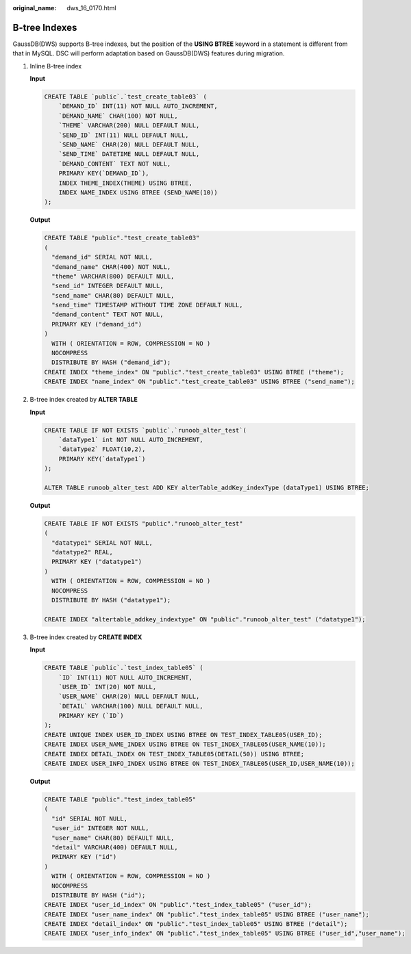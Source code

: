 :original_name: dws_16_0170.html

.. _dws_16_0170:

.. _en-us_topic_0000001772696216:

B-tree Indexes
==============

GaussDB(DWS) supports B-tree indexes, but the position of the **USING BTREE** keyword in a statement is different from that in MySQL. DSC will perform adaptation based on GaussDB(DWS) features during migration.

#. Inline B-tree index

   **Input**

   .. code-block::

      CREATE TABLE `public`.`test_create_table03` (
          `DEMAND_ID` INT(11) NOT NULL AUTO_INCREMENT,
          `DEMAND_NAME` CHAR(100) NOT NULL,
          `THEME` VARCHAR(200) NULL DEFAULT NULL,
          `SEND_ID` INT(11) NULL DEFAULT NULL,
          `SEND_NAME` CHAR(20) NULL DEFAULT NULL,
          `SEND_TIME` DATETIME NULL DEFAULT NULL,
          `DEMAND_CONTENT` TEXT NOT NULL,
          PRIMARY KEY(`DEMAND_ID`),
          INDEX THEME_INDEX(THEME) USING BTREE,
          INDEX NAME_INDEX USING BTREE (SEND_NAME(10))
      );

   **Output**

   .. code-block::

      CREATE TABLE "public"."test_create_table03"
      (
        "demand_id" SERIAL NOT NULL,
        "demand_name" CHAR(400) NOT NULL,
        "theme" VARCHAR(800) DEFAULT NULL,
        "send_id" INTEGER DEFAULT NULL,
        "send_name" CHAR(80) DEFAULT NULL,
        "send_time" TIMESTAMP WITHOUT TIME ZONE DEFAULT NULL,
        "demand_content" TEXT NOT NULL,
        PRIMARY KEY ("demand_id")
      )
        WITH ( ORIENTATION = ROW, COMPRESSION = NO )
        NOCOMPRESS
        DISTRIBUTE BY HASH ("demand_id");
      CREATE INDEX "theme_index" ON "public"."test_create_table03" USING BTREE ("theme");
      CREATE INDEX "name_index" ON "public"."test_create_table03" USING BTREE ("send_name");

#. B-tree index created by **ALTER TABLE**

   **Input**

   .. code-block::

      CREATE TABLE IF NOT EXISTS `public`.`runoob_alter_test`(
          `dataType1` int NOT NULL AUTO_INCREMENT,
          `dataType2` FLOAT(10,2),
          PRIMARY KEY(`dataType1`)
      );

      ALTER TABLE runoob_alter_test ADD KEY alterTable_addKey_indexType (dataType1) USING BTREE;

   **Output**

   .. code-block::

      CREATE TABLE IF NOT EXISTS "public"."runoob_alter_test"
      (
        "datatype1" SERIAL NOT NULL,
        "datatype2" REAL,
        PRIMARY KEY ("datatype1")
      )
        WITH ( ORIENTATION = ROW, COMPRESSION = NO )
        NOCOMPRESS
        DISTRIBUTE BY HASH ("datatype1");

      CREATE INDEX "altertable_addkey_indextype" ON "public"."runoob_alter_test" ("datatype1");

#. B-tree index created by **CREATE INDEX**

   **Input**

   .. code-block::

      CREATE TABLE `public`.`test_index_table05` (
          `ID` INT(11) NOT NULL AUTO_INCREMENT,
          `USER_ID` INT(20) NOT NULL,
          `USER_NAME` CHAR(20) NULL DEFAULT NULL,
          `DETAIL` VARCHAR(100) NULL DEFAULT NULL,
          PRIMARY KEY (`ID`)
      );
      CREATE UNIQUE INDEX USER_ID_INDEX USING BTREE ON TEST_INDEX_TABLE05(USER_ID);
      CREATE INDEX USER_NAME_INDEX USING BTREE ON TEST_INDEX_TABLE05(USER_NAME(10));
      CREATE INDEX DETAIL_INDEX ON TEST_INDEX_TABLE05(DETAIL(50)) USING BTREE;
      CREATE INDEX USER_INFO_INDEX USING BTREE ON TEST_INDEX_TABLE05(USER_ID,USER_NAME(10));

   **Output**

   .. code-block::

      CREATE TABLE "public"."test_index_table05"
      (
        "id" SERIAL NOT NULL,
        "user_id" INTEGER NOT NULL,
        "user_name" CHAR(80) DEFAULT NULL,
        "detail" VARCHAR(400) DEFAULT NULL,
        PRIMARY KEY ("id")
      )
        WITH ( ORIENTATION = ROW, COMPRESSION = NO )
        NOCOMPRESS
        DISTRIBUTE BY HASH ("id");
      CREATE INDEX "user_id_index" ON "public"."test_index_table05" ("user_id");
      CREATE INDEX "user_name_index" ON "public"."test_index_table05" USING BTREE ("user_name");
      CREATE INDEX "detail_index" ON "public"."test_index_table05" USING BTREE ("detail");
      CREATE INDEX "user_info_index" ON "public"."test_index_table05" USING BTREE ("user_id","user_name");
